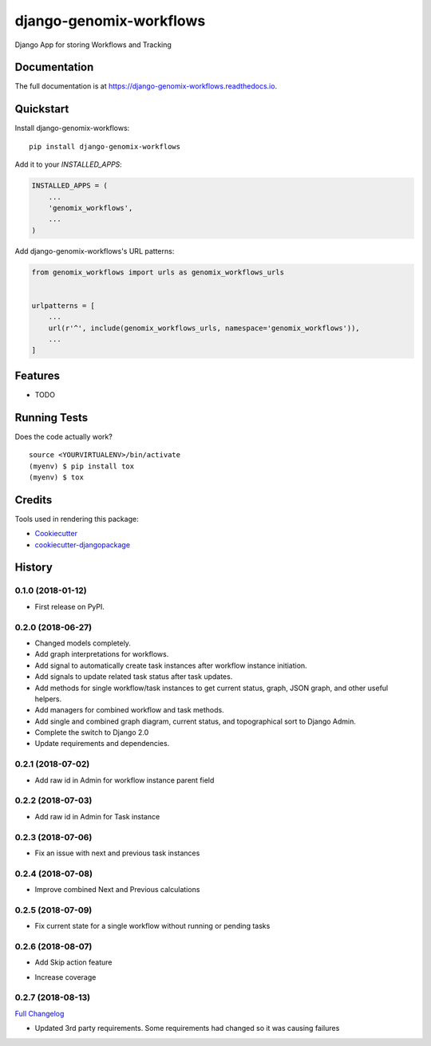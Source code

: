 =============================
django-genomix-workflows
=============================

.. image:: https://badge.fury.io/py/django-genomix-workflows.svg
    :target: https://badge.fury.io/py/django-genomix-workflows

.. image:: https://travis-ci.org/fullrobot/django-genomix-workflows.svg?branch=develop
    :target: https://travis-ci.org/fullrobot/django-genomix-workflows

.. image:: https://codecov.io/gh/fullrobot/django-genomix-workflows/branch/develop/graph/badge.svg
    :target: https://codecov.io/gh/fullrobot/django-genomix-workflows

.. image:: https://pyup.io/repos/github/fullrobot/django-genomix-workflows/shield.svg
     :target: https://pyup.io/repos/github/fullrobot/django-genomix-workflows/
     :alt: Updates

.. image:: https://pyup.io/repos/github/fullrobot/django-genomix-workflows/python-3-shield.svg
      :target: https://pyup.io/repos/github/fullrobot/django-genomix-workflows/
      :alt: Python 3

Django App for storing Workflows and Tracking

Documentation
-------------

The full documentation is at https://django-genomix-workflows.readthedocs.io.

Quickstart
----------

Install django-genomix-workflows::

    pip install django-genomix-workflows

Add it to your `INSTALLED_APPS`:

.. code-block:: python

    INSTALLED_APPS = (
        ...
        'genomix_workflows',
        ...
    )

Add django-genomix-workflows's URL patterns:

.. code-block:: python

    from genomix_workflows import urls as genomix_workflows_urls


    urlpatterns = [
        ...
        url(r'^', include(genomix_workflows_urls, namespace='genomix_workflows')),
        ...
    ]

Features
--------

* TODO

Running Tests
-------------

Does the code actually work?

::

    source <YOURVIRTUALENV>/bin/activate
    (myenv) $ pip install tox
    (myenv) $ tox

Credits
-------

Tools used in rendering this package:

*  Cookiecutter_
*  `cookiecutter-djangopackage`_

.. _Cookiecutter: https://github.com/audreyr/cookiecutter
.. _`cookiecutter-djangopackage`: https://github.com/pydanny/cookiecutter-djangopackage




History
-------

0.1.0 (2018-01-12)
++++++++++++++++++

* First release on PyPI.

0.2.0 (2018-06-27)
++++++++++++++++++

* Changed models completely.
* Add graph interpretations for workflows.
* Add signal to automatically create task instances after workflow instance initiation.
* Add signals to update related task status after task updates.
* Add methods for single workflow/task instances to get current status, graph, JSON graph, and other useful helpers.
* Add managers for combined workflow and task methods.
* Add single and combined graph diagram, current status, and topographical sort to Django Admin.
* Complete the switch to Django 2.0
* Update requirements and dependencies.

0.2.1 (2018-07-02)
++++++++++++++++++

* Add raw id in Admin for workflow instance parent field

0.2.2 (2018-07-03)
++++++++++++++++++

* Add raw id in Admin for Task instance

0.2.3 (2018-07-06)
++++++++++++++++++

* Fix an issue with next and previous task instances

0.2.4 (2018-07-08)
++++++++++++++++++

* Improve combined Next and Previous calculations

0.2.5 (2018-07-09)
++++++++++++++++++

* Fix current state for a single workflow without running or pending tasks

0.2.6 (2018-08-07)
++++++++++++++++++

* Add Skip action feature
+ Increase coverage

0.2.7 (2018-08-13)
++++++++++++++++++

`Full Changelog <https://github.com/chopdgd/django-genomix-worfklows/compare/v0.2.6...v0.2.7>`_

* Updated 3rd party requirements. Some requirements had changed so it was causing failures


